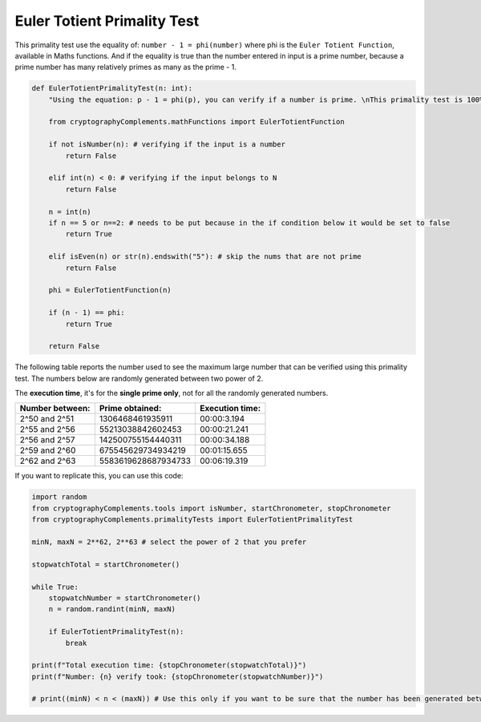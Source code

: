 Euler Totient Primality Test
============================
This primality test use the equality of: ``number - 1 = phi(number)`` where phi is the ``Euler Totient Function``, available in Maths functions.
And if the equality is true than the number entered in input is a prime number, because a prime number has many relatively primes as many as the prime - 1.

.. code-block:: python

    def EulerTotientPrimalityTest(n: int):
        "Using the equation: p - 1 = phi(p), you can verify if a number is prime. \nThis primality test is 100% valid but numbers greater than 2^60 requires to much time, and computational power, to be calculated using this primality test."

        from cryptographyComplements.mathFunctions import EulerTotientFunction

        if not isNumber(n): # verifying if the input is a number 
            return False

        elif int(n) < 0: # verifying if the input belongs to N
            return False

        n = int(n)
        if n == 5 or n==2: # needs to be put because in the if condition below it would be set to false
            return True
        
        elif isEven(n) or str(n).endswith("5"): # skip the nums that are not prime
            return False

        phi = EulerTotientFunction(n)

        if (n - 1) == phi:
            return True
        
        return False

The following table reports the number used to see the maximum large number that can be verified using this primality test.
The numbers below are randomly generated between two power of 2.

The **execution time**, it's for the **single prime only**, not for all the randomly generated numbers.


+-----------------+---------------------+-----------------+
| Number between: | Prime obtained:     | Execution time: |
+=================+=====================+=================+
| 2^50 and 2^51   | 1306468461935911    | 00:00:3.194     |
+-----------------+---------------------+-----------------+
| 2^55 and 2^56   | 55213038842602453   | 00:00:21.241    |
+-----------------+---------------------+-----------------+
| 2^56 and 2^57   | 142500755154440311  | 00:00:34.188    |
+-----------------+---------------------+-----------------+
| 2^59 and 2^60   | 675545629734934219  | 00:01:15.655    |
+-----------------+---------------------+-----------------+
| 2^62 and 2^63   | 5583619628687934733 | 00:06:19.319    |
+-----------------+---------------------+-----------------+


If you want to replicate this, you can use this code:

.. code-block:: python

    import random
    from cryptographyComplements.tools import isNumber, startChronometer, stopChronometer
    from cryptographyComplements.primalityTests import EulerTotientPrimalityTest

    minN, maxN = 2**62, 2**63 # select the power of 2 that you prefer

    stopwatchTotal = startChronometer()

    while True:
        stopwatchNumber = startChronometer()
        n = random.randint(minN, maxN)

        if EulerTotientPrimalityTest(n):
            break

    print(f"Total execution time: {stopChronometer(stopwatchTotal)}")
    print(f"Number: {n} verify took: {stopChronometer(stopwatchNumber)}")

    # print((minN) < n < (maxN)) # Use this only if you want to be sure that the number has been generated between minN and maxN